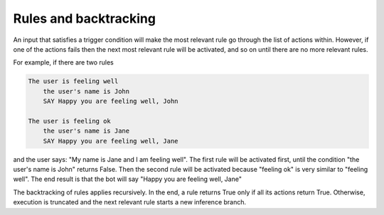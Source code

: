 Rules and backtracking
======================

An input that satisfies a trigger condition will make the most relevant rule go through the list of actions within.
However, if one of the actions fails then the next most relevant rule will be activated, and so on until there are
no more relevant rules.

For example, if there are two rules

.. code-block:: text

    The user is feeling well
        the user's name is John
        SAY Happy you are feeling well, John

    The user is feeling ok
        the user's name is Jane
        SAY Happy you are feeling well, Jane

and the user says: "My name is Jane and I am feeling well".
The first rule will be activated first, until the condition "the user's name is John" returns False.
Then the second rule will be activated because "feeling ok" is very similar to "feeling well".
The end result is that the bot will say "Happy you are feeling well, Jane"

The backtracking of rules applies recursively.
In the end, a rule returns True only if all its actions return True.
Otherwise, execution is truncated and the next relevant rule starts a new inference branch.

